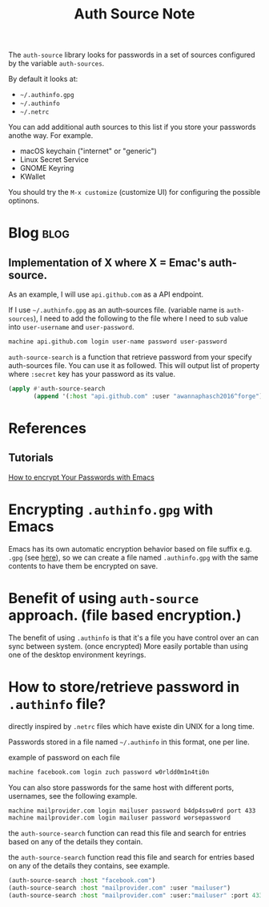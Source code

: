 #+TITLE: Auth Source Note
#+hugo_base_dir: /home/awannaphasch2016/org/projects/sideprojects/website/my-website/hugo/quickstart
#+filetags: auth_source

The =auth-source= library looks for passwords in a set of sources configured by the variable =auth-sources=.

By default it looks at:
- =~/.authinfo.gpg=
- =~/.authinfo=
- =~/.netrc=

You can add additional auth sources to this list if you store your passwords anothe way. For example.

- macOS keychain ("internet" or "generic")
- Linux Secret Service
- GNOME Keyring
- KWallet

You should try the =M-x customize= (customize UI) for configuring the possible optinons.

* Blog :blog:
** Implementation of X where X = Emac's auth-source.
:PROPERTIES:
:EXPORT_FILE_NAME: Implementation of X where X = Emac's auth-source.
:END:

As an example, I will use =api.github.com= as a API endpoint.

If I use =~/.authinfo.gpg= as an auth-sources file. (variable name is =auth-sources=), I need to add the following to the file where I need to sub value into =user-username= and =user-password=.
#+BEGIN_SRC org
machine api.github.com login user-name password user-password
#+END_SRC

~auth-source-search~ is a function that retrieve password from your specify auth-sources file. You can use it as followed. This will output list of property where =:secret= key has your password as its value.
#+BEGIN_SRC emacs-lisp
(apply #'auth-source-search
       (append '(:host "api.github.com" :user "awannaphasch2016^forge") (list :max 1)))
#+END_SRC

* References
** Tutorials
[[https://www.youtube.com/watch?v=nZ_T7Q49B8Y&ab_channel=SystemCrafters][How to encrypt Your Passwords with Emacs]]

* Encrypting =.authinfo.gpg= with Emacs
Emacs has its own automatic encryption behavior based on file suffix e.g. =.gpg= (see [[file:~/org/notes/emacs/emacs-note.org::*Emacs Encryption mechanism.][here]]), so we can create a file named =.authinfo.gpg= with the same contents to have them be encrypted on save.
* Benefit of using =auth-source= approach. (file based encryption.)
The benefit of using =.authinfo= is that it's a file you have control over an can sync between system. (once encrypted) More easily portable than using one of the desktop environment keyrings.

* How to store/retrieve password in =.authinfo= file?
directly inspired by =.netrc= files which have existe din UNIX for a long time.

Passwords stored in a file named =~/.authinfo= in this format, one per line.

example of password on each file
#+BEGIN_SRC md
machine facebook.com login zuch password w0rldd0m1n4ti0n
#+END_SRC

You can also store passwords for the same host with different ports, usernames, see the following example.
#+BEGIN_SRC md
machine mailprovider.com login mailuser password b4dp4ssw0rd port 433
machine mailprovider.com login mailuser password worsepassword
#+END_SRC

the =auth-source-search= function can read this file and search for entries based on any of the details they contain.

the =auth-source-search= function read this file and search for entries based on any of the details they contains, see example.
#+BEGIN_SRC emacs-lisp
(auth-source-search :host "facebook.com")
(auth-source-search :host "mailprovider.com" :user "mailuser")
(auth-source-search :host "mailprovider.com" :user:"mailuser" :port 433)
#+END_SRC

